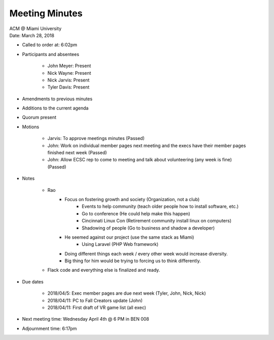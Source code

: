 .. Structure modeled after https://www.boardeffect.com/blog/how-to-take-minutes-at-a-board-meeting/

Meeting Minutes
===============

| ACM @ Miami University
| Date: March 28, 2018

* Called to order at: 6:02pm
* Participants and absentees

    * John Meyer: Present
    * Nick Wayne: Present
    * Nick Jarvis: Present
    * Tyler Davis: Present

* Amendments to previous minutes
* Additions to the current agenda
* Quorum present
* Motions

	* Jarvis: To approve meetings minutes (Passed)
	* John: Work on individual member pages next meeting and the execs have their member pages finished next week (Passed)
	* John: Allow ECSC rep to come to meeting and talk about volunteering (any week is fine) (Passed)

* Notes

	* Rao
		* Focus on fostering growth and society (Organization, not a club)
			* Events to help community (teach older people how to install software, etc.)
			* Go to conference (He could help make this happen)
			* Cincinnati Linux Con (Retirement community install linux on computers)
			* Shadowing of people (Go to business and shadow a developer)
		* He seemed against our project (use the same stack as Miami)
			* Using Laravel (PHP Web framework)
		* Doing different things each week / every other week would increase diversity.
		* Big thing for him would be trying to forcing us to think differently.
	
	* Flack code and everything else is finalized and ready.

* Due dates

	* 2018/04/5: Exec member pages are due next week (Tyler, John, Nick, Nick)
	* 2018/04/11: PC to Fall Creators update (John)
	* 2018/04/11: First draft of VR game list (all exec)

* Next meeting time: Wednesday April 4th @ 6 PM in BEN 008
* Adjournment time: 6:17pm
